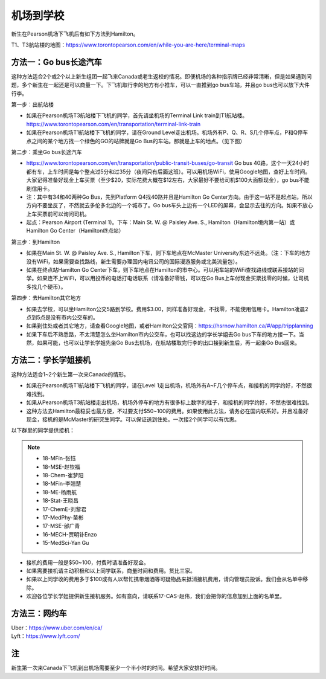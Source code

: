 ﻿机场到学校
============================
新生在Pearson机场下飞机后有如下方法到Hamilton。

T1、T3航站楼的地图：https://www.torontopearson.com/en/while-you-are-here/terminal-maps

方法一：Go bus长途汽车
----------------------------------------------------------
这种方法适合2个或2个以上新生组团一起飞来Canada或老生返校的情况。即便机场的各种指示牌已经非常清晰，但是如果遇到问题，多个新生在一起还是可以商量一下。下飞机取行李的地方有小推车，可以一直推到go bus车站，并且go bus也可以放下大件行李。

第一步：出航站楼

- 如果在Pearson机场T3航站楼下飞机的同学，首先请坐机场的Terminal Link train到T1航站楼。https://www.torontopearson.com/en/transportation/terminal-link-train
- 如果在Pearson机场T1航站楼下飞机的同学，请在Ground Level走出机场。机场外有P、Q、R、S几个停车点，P和Q停车点之间的某个地方找一个绿色的GO的站牌就是Go Bus的车站。那就是上车的地点。（见下图）

第二步：乘坐Go bus长途汽车

- https://www.torontopearson.com/en/transportation/public-transit-buses/go-transit Go bus 40路，这个一天24小时都有车，上车时间是每个整点过5分和过35分（夜间只有后面这班）。可以用机场WiFi，使用Google地图，查好上车时间。大家记得准备好现金上车买票（至少$20，实际花费大概在$12左右，大家最好不要给司机$100大面额现金），go bus不能刷信用卡。
- 注：其中有34和40两种Go Bus，先到Platform Q4找40路并且是Hamilton Go Center方向。由于这一站不是起点站，所以方向不要坐反了，不然就去多伦多北边的一个城市了。Go bus车头上边有一个LED的屏幕，会显示去往的方向。如果不放心上车买票前可以询问司机。
- 起点：Pearson Airport (Terminal 1)。下车：Main St. W. @ Paisley Ave. S., Hamilton（Hamilton境内第一站）或Hamilton Go Center（Hamilton终点站）

第三步：到Hamilton

- 如果在Main St. W. @ Paisley Ave. S., Hamilton下车，则下车地点在McMaster University东边不远处。（注：下车的地方没有WiFi，如果需要查找路线，新生需要办理国内电讯公司的国际漫游服务或北美流量包）。
- 如果在终点站Hamilton Go Center下车，则下车地点在Hamilton的市中心。可以用车站的WiFi查找路线或联系接站的同学。如果连不上WiFi，可以用投币的电话打电话联系（请准备好零钱，可以在Go Bus上车付现金买票找零的时候，让司机多找几个硬币）。

第四步：去Hamilton其它地方

- 如果去学校，可以坐Hamilton公交5路到学校。费用$3.00，同样准备好现金，不找零，不能使用信用卡。Hamilton凌晨2点到5点是没有市内公交车的。
- 如果到住处或者其它地方，请查看Google地图，或者Hamilton公交官网：https://hsrnow.hamilton.ca/#/app/tripplanning
- 如果下车后不熟悉路，不太清楚怎么坐Hamilton市内公交车，也可以找这边的学长学姐去Go bus下车的地方接一下。当然，如果可能，也可以让学长学姐先坐Go Bus去机场，在航站楼取完行李的出口接到新生后，再一起坐Go Bus回来。

.. image:: /resource/gobus40_1.jpg
   :align: center

.. image:: /resource/gobus40_2.jpg
   :align: center

方法二：学长学姐接机
----------------------------------------
这种方法适合1~2个新生第一次来Canada的情形。

- 如果在Pearson机场T1航站楼下飞机的同学，请在Level 1走出机场，机场外有A~F几个停车点，和接机的同学约好，不然很难找到。
- 如果从Pearson机场T3航站楼走出机场，机场外停车的地方有很多标上数字的柱子，和接机的同学约好，不然也很难找到。
- 这种方法去Hamilton最稳妥也最方便，不过要支付$50~100的费用。如果使用此方法，请务必在国内联系好。并且准备好现金，接机的是McMaster的研究生同学。可以保证送到住处。一次接2个同学可以有优惠。

以下群里的同学提供接机：

.. note::

  - 18-MFin-张钰
  - 18-MSE-赵钦福
  - 18-Chem-崔梦阳
  - 18-MFin-李翘楚
  - 18-ME-杨雨航
  - 18-Stat-王晓昌
  - 17-ChemE-刘黎君
  - 17-MedPhy-苗彬
  - 17-MSE-邰广青
  - 16-MECH-贾明钋Enzo
  - 15-MedSci-Yan Gu

- 接机的费用一般是$50~100，付费时请准备好现金。
- 如果需要接机请主动积极和以上同学联系，商量时间和费用。货比三家。
- 如果以上同学收的费用多于$100或有人以帮忙携带烟酒等可疑物品来抵消接机费用，请向管理员投诉。我们会从名单中移除。
- 欢迎各位学长学姐提供新生接机服务。如有意向，请联系17-CAS-赵伟，我们会把你的信息加到上面的名单里。


方法三：网约车
--------------------------------------
| Uber：https://www.uber.com/en/ca/
| Lyft：https://www.lyft.com/

注
-------------------------
新生第一次来Canada下飞机到出机场需要至少一个半小时的时间。希望大家安排好时间。